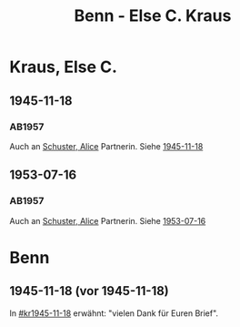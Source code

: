 #+STARTUP: content
#+STARTUP: showall
# +STARTUP: showeverything
#+TITLE: Benn - Else C. Kraus

* Kraus, Else C.
:PROPERTIES:
:EMPF:     1
:FROM: Benn
:TO: Kraus, Else C.
:CUSTOM_ID: kraus_else_c_
:GEB:      
:TOD:      
:END:
** 1945-11-18
   :PROPERTIES:
   :CUSTOM_ID: kr1945-11-18
   :TRAD:     
   :END:      
*** AB1957
:PROPERTIES:
:S: 95-97
:S_KOM: 351
:END:
Auch an [[file:schuster.org::#schuster_alice_][Schuster, Alice]] Partnerin. Siehe [[file:schuster.org::#schu1945-11-18][1945-11-18]]
** 1953-07-16
   :PROPERTIES:
   :CUSTOM_ID: kr1953-07-16
:ORG: Berlin
   :TRAD:     
   :END:      
*** AB1957
:PROPERTIES:
:S: 251-52
:S_KOM: 378-79
:END:
    Auch an [[file:schuster.org::#schuster_alice_][Schuster, Alice]] Partnerin. Siehe [[file:schuster.org::#schu1953-07-16][1953-07-16]]
* Benn
:PROPERTIES:
:TO: Benn
:FROM: Kraus, Else C.
:END:
** 1945-11-18 (vor 1945-11-18)
   :PROPERTIES:
   :TRAD:     
   :END:
In [[#kr1945-11-18]] erwähnt: "vielen Dank für Euren Brief".
